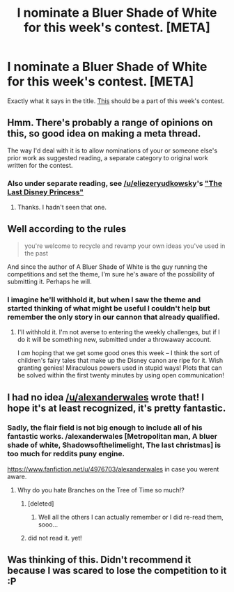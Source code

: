 #+TITLE: I nominate a Bluer Shade of White for this week's contest. [META]

* I nominate a Bluer Shade of White for this week's contest. [META]
:PROPERTIES:
:Author: Empiricist_or_not
:Score: 17
:DateUnix: 1439430971.0
:DateShort: 2015-Aug-13
:END:
Exactly what it says in the title. [[https://www.fanfiction.net/s/10327510/1/A-Bluer-Shade-of-White][This]] should be a part of this week's contest.


** Hmm. There's probably a range of opinions on this, so good idea on making a meta thread.

The way I'd deal with it is to allow nominations of your or someone else's prior work as suggested reading, a separate category to original work written for the contest.
:PROPERTIES:
:Author: PeridexisErrant
:Score: 5
:DateUnix: 1439432892.0
:DateShort: 2015-Aug-13
:END:

*** Also under separate reading, see [[/u/eliezeryudkowsky]]'s [[https://www.reddit.com/r/rational/comments/3ahdiw/effective_cinderella_or_the_last_disney_princess/]["The Last Disney Princess"]]
:PROPERTIES:
:Author: alexanderwales
:Score: 7
:DateUnix: 1439437344.0
:DateShort: 2015-Aug-13
:END:

**** Thanks. I hadn't seen that one.
:PROPERTIES:
:Author: Empiricist_or_not
:Score: 2
:DateUnix: 1439464144.0
:DateShort: 2015-Aug-13
:END:


** Well according to the rules

#+begin_quote
  you're welcome to recycle and revamp your own ideas you've used in the past
#+end_quote

And since the author of A Bluer Shade of White is the guy running the competitions and set the theme, I'm sure he's aware of the possibility of submitting it. Perhaps he will.
:PROPERTIES:
:Author: Pluvialis
:Score: 3
:DateUnix: 1439433331.0
:DateShort: 2015-Aug-13
:END:

*** I imagine he'll withhold it, but when I saw the theme and started thinking of what might be useful I couldn't help but remember the only story in our cannon that already qualified.
:PROPERTIES:
:Author: Empiricist_or_not
:Score: 1
:DateUnix: 1439434445.0
:DateShort: 2015-Aug-13
:END:

**** I'll withhold it. I'm not averse to entering the weekly challenges, but if I do it will be something new, submitted under a throwaway account.

I /am/ hoping that we get some good ones this week -- I think the sort of children's fairy tales that make up the Disney canon are ripe for it. Wish granting genies! Miraculous powers used in stupid ways! Plots that can be solved within the first twenty minutes by using open communication!
:PROPERTIES:
:Author: alexanderwales
:Score: 11
:DateUnix: 1439437300.0
:DateShort: 2015-Aug-13
:END:


** I had no idea [[/u/alexanderwales]] wrote that! I hope it's at least recognized, it's pretty fantastic.
:PROPERTIES:
:Score: 3
:DateUnix: 1439435780.0
:DateShort: 2015-Aug-13
:END:

*** Sadly, the flair field is not big enough to include all of his fantastic works. /alexanderwales [Metropolitan man, A bluer shade of white, Shadowsofthelimelight, The last christmas] is too much for reddits puny engine.

[[https://www.fanfiction.net/u/4976703/alexanderwales]] in case you werent aware.
:PROPERTIES:
:Author: SvalbardCaretaker
:Score: 5
:DateUnix: 1439467633.0
:DateShort: 2015-Aug-13
:END:

**** Why do you hate Branches on the Tree of Time so much!?
:PROPERTIES:
:Author: Pluvialis
:Score: 3
:DateUnix: 1439494709.0
:DateShort: 2015-Aug-14
:END:

***** [deleted]
:PROPERTIES:
:Score: 5
:DateUnix: 1439495822.0
:DateShort: 2015-Aug-14
:END:

****** Well all the others I can actually remember or I did re-read them, sooo...
:PROPERTIES:
:Author: SvalbardCaretaker
:Score: 2
:DateUnix: 1439496187.0
:DateShort: 2015-Aug-14
:END:


***** did not read it. yet!
:PROPERTIES:
:Author: SvalbardCaretaker
:Score: 1
:DateUnix: 1439496166.0
:DateShort: 2015-Aug-14
:END:


** Was thinking of this. Didn't recommend it because I was scared to lose the competition to it :P
:PROPERTIES:
:Author: Kishoto
:Score: 1
:DateUnix: 1439518631.0
:DateShort: 2015-Aug-14
:END:
